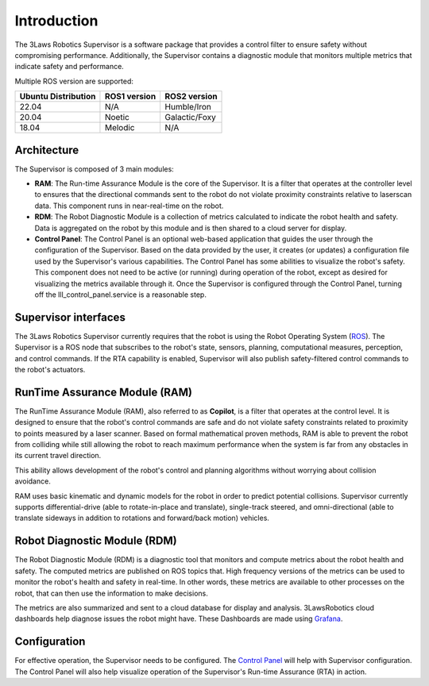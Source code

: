 Introduction
============

The 3Laws Robotics Supervisor is a software package that provides a control filter to ensure safety without compromising performance.
Additionally, the Supervisor contains a diagnostic module that monitors multiple metrics that indicate safety and performance.

Multiple ROS version are supported:

+-----------------------+--------------+---------------------+
| Ubuntu Distribution   | ROS1 version |    ROS2 version     |
+=======================+==============+=====================+
|        22.04          |     N/A      |     Humble/Iron     |
+-----------------------+--------------+---------------------+
|        20.04          |     Noetic   |     Galactic/Foxy   |
+-----------------------+--------------+---------------------+
|        18.04          |     Melodic  |          N/A        |
+-----------------------+--------------+---------------------+


Architecture
------------

The Supervisor is composed of 3 main modules:

- **RAM**: The Run-time Assurance Module is the core of the Supervisor. It is a filter that operates at the controller level to ensures that the directional commands sent to the robot do not violate proximity constraints relative to laserscan data. This component runs in near-real-time on the robot.
- **RDM**: The Robot Diagnostic Module is a collection of metrics calculated to indicate the robot health and safety. Data is aggregated on the robot by this module and is then shared to a cloud server for display.
- **Control Panel**: The Control Panel is an optional web-based application that guides the user through the configuration of the Supervisor. Based on the data provided by the user, it creates (or updates) a configuration file used by the Supervisor's various capabilities.  The Control Panel has some abilities to visualize the robot's safety.  This component does not need to be active (or running) during operation of the robot, except as desired for visualizing the metrics available through it.   Once the Supervisor is configured through the Control Panel, turning off the lll_control_panel.service is a reasonable step.

.. image:: data/architecture.png
   :width: 800px
   :alt: Architecture schema

Supervisor interfaces
---------------------

The 3Laws Robotics Supervisor currently requires that the robot is using the Robot Operating System (`ROS <http://www.ros.org>`_).
The Supervisor is a ROS node that subscribes to the robot's state, sensors, planning, computational measures, perception, and control commands.  If the RTA capability is enabled, Supervisor will also publish safety-filtered control commands to the robot's actuators.


RunTime Assurance Module (RAM)
--------------------------------

The RunTime Assurance Module (RAM), also referred to as **Copilot**, is a filter that operates at the control level. It is designed to ensure that the robot's control commands are safe and do not violate safety constraints related to proximity to points measured by a laser scanner.
Based on formal mathematical proven methods, RAM is able to prevent the robot from colliding while still allowing the robot to reach maximum performance when
the system is far from any obstacles in its current travel direction. 

This ability allows development of the robot's control and planning algorithms without worrying about collision avoidance.

RAM uses basic kinematic and dynamic models for the robot in order to
predict potential collisions.  Supervisor currently supports differential-drive (able to rotate-in-place and translate), single-track steered, and omni-directional (able to translate sideways in addition to rotations and forward/back motion) vehicles.


Robot Diagnostic Module (RDM)
-----------------------------

The Robot Diagnostic Module (RDM) is a diagnostic tool that monitors and compute metrics about the robot health and safety.
The computed metrics are published on ROS topics that.  High frequency versions of the metrics can be used to monitor the robot's health and safety in real-time.  In other words, these metrics are available to other processes on the robot, that can then use the information to make decisions.

The metrics are also summarized and sent to a cloud database for display and analysis. 3LawsRobotics cloud dashboards help diagnose issues the robot might have. These Dashboards are made using `Grafana <https://grafana.com/grafana/>`_.

Configuration
-------------
For effective operation, the Supervisor needs to be configured.
The `Control Panel <control_panel/index.html>`_ will help with Supervisor configuration.
The Control Panel will also help visualize operation of the Supervisor's Run-time Assurance (RTA) in action.

